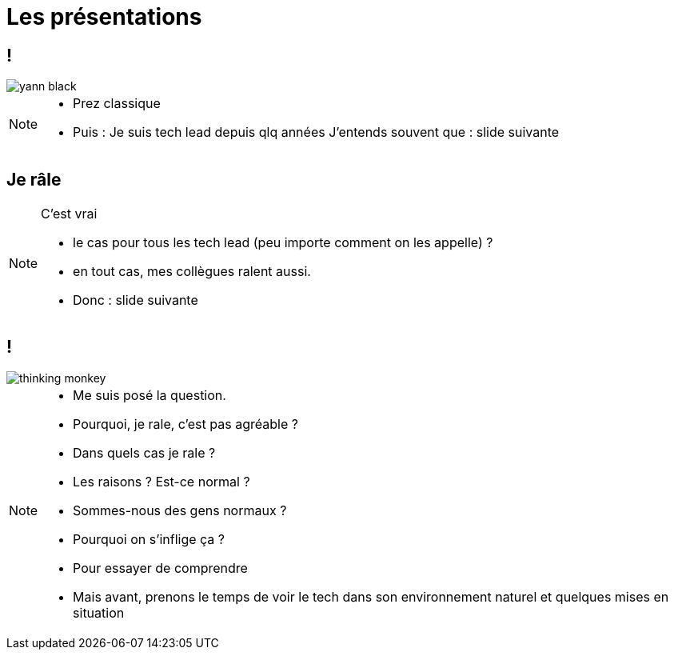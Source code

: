 = Les présentations
:imagesdir: assets/default/images

== !

image::yann-black.png[]

[NOTE.speaker]
====
* Prez classique
* Puis : Je suis tech lead depuis qlq années
J'entends souvent que : slide suivante
====

== Je râle

[NOTE.speaker]
====
C'est vrai

* le cas pour tous les tech lead (peu importe comment on les appelle) ?
* en tout cas, mes collègues ralent aussi.

* Donc : slide suivante
====

== !

image::thinking_monkey.png[]

[NOTE.speaker]
====
* Me suis posé la question.
* Pourquoi, je rale, c'est pas agréable ?
* Dans quels cas je rale ?
* Les raisons ? Est-ce normal ?
* Sommes-nous des gens normaux ?
* Pourquoi on s'inflige ça ?


* Pour essayer de comprendre
* Mais avant, prenons le temps de voir le tech dans son environnement naturel et quelques mises en situation
====

